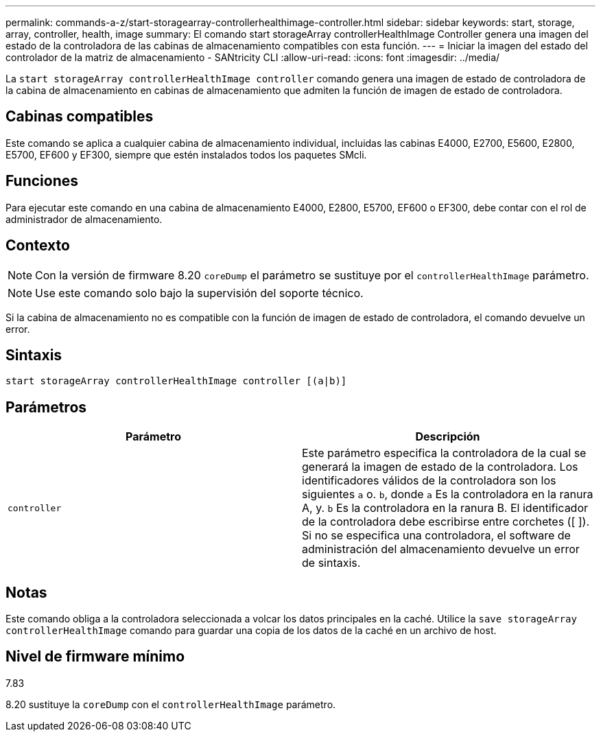 ---
permalink: commands-a-z/start-storagearray-controllerhealthimage-controller.html 
sidebar: sidebar 
keywords: start, storage, array, controller, health, image 
summary: El comando start storageArray controllerHealthImage Controller genera una imagen del estado de la controladora de las cabinas de almacenamiento compatibles con esta función. 
---
= Iniciar la imagen del estado del controlador de la matriz de almacenamiento - SANtricity CLI
:allow-uri-read: 
:icons: font
:imagesdir: ../media/


[role="lead"]
La `start storageArray controllerHealthImage controller` comando genera una imagen de estado de controladora de la cabina de almacenamiento en cabinas de almacenamiento que admiten la función de imagen de estado de controladora.



== Cabinas compatibles

Este comando se aplica a cualquier cabina de almacenamiento individual, incluidas las cabinas E4000, E2700, E5600, E2800, E5700, EF600 y EF300, siempre que estén instalados todos los paquetes SMcli.



== Funciones

Para ejecutar este comando en una cabina de almacenamiento E4000, E2800, E5700, EF600 o EF300, debe contar con el rol de administrador de almacenamiento.



== Contexto

[NOTE]
====
Con la versión de firmware 8.20 `coreDump` el parámetro se sustituye por el `controllerHealthImage` parámetro.

====
[NOTE]
====
Use este comando solo bajo la supervisión del soporte técnico.

====
Si la cabina de almacenamiento no es compatible con la función de imagen de estado de controladora, el comando devuelve un error.



== Sintaxis

[source, cli]
----
start storageArray controllerHealthImage controller [(a|b)]
----


== Parámetros

[cols="2*"]
|===
| Parámetro | Descripción 


 a| 
`controller`
 a| 
Este parámetro especifica la controladora de la cual se generará la imagen de estado de la controladora. Los identificadores válidos de la controladora son los siguientes `a` o. `b`, donde `a` Es la controladora en la ranura A, y. `b` Es la controladora en la ranura B. El identificador de la controladora debe escribirse entre corchetes ([ ]). Si no se especifica una controladora, el software de administración del almacenamiento devuelve un error de sintaxis.

|===


== Notas

Este comando obliga a la controladora seleccionada a volcar los datos principales en la caché. Utilice la `save storageArray controllerHealthImage` comando para guardar una copia de los datos de la caché en un archivo de host.



== Nivel de firmware mínimo

7.83

8.20 sustituye la `coreDump` con el `controllerHealthImage` parámetro.
